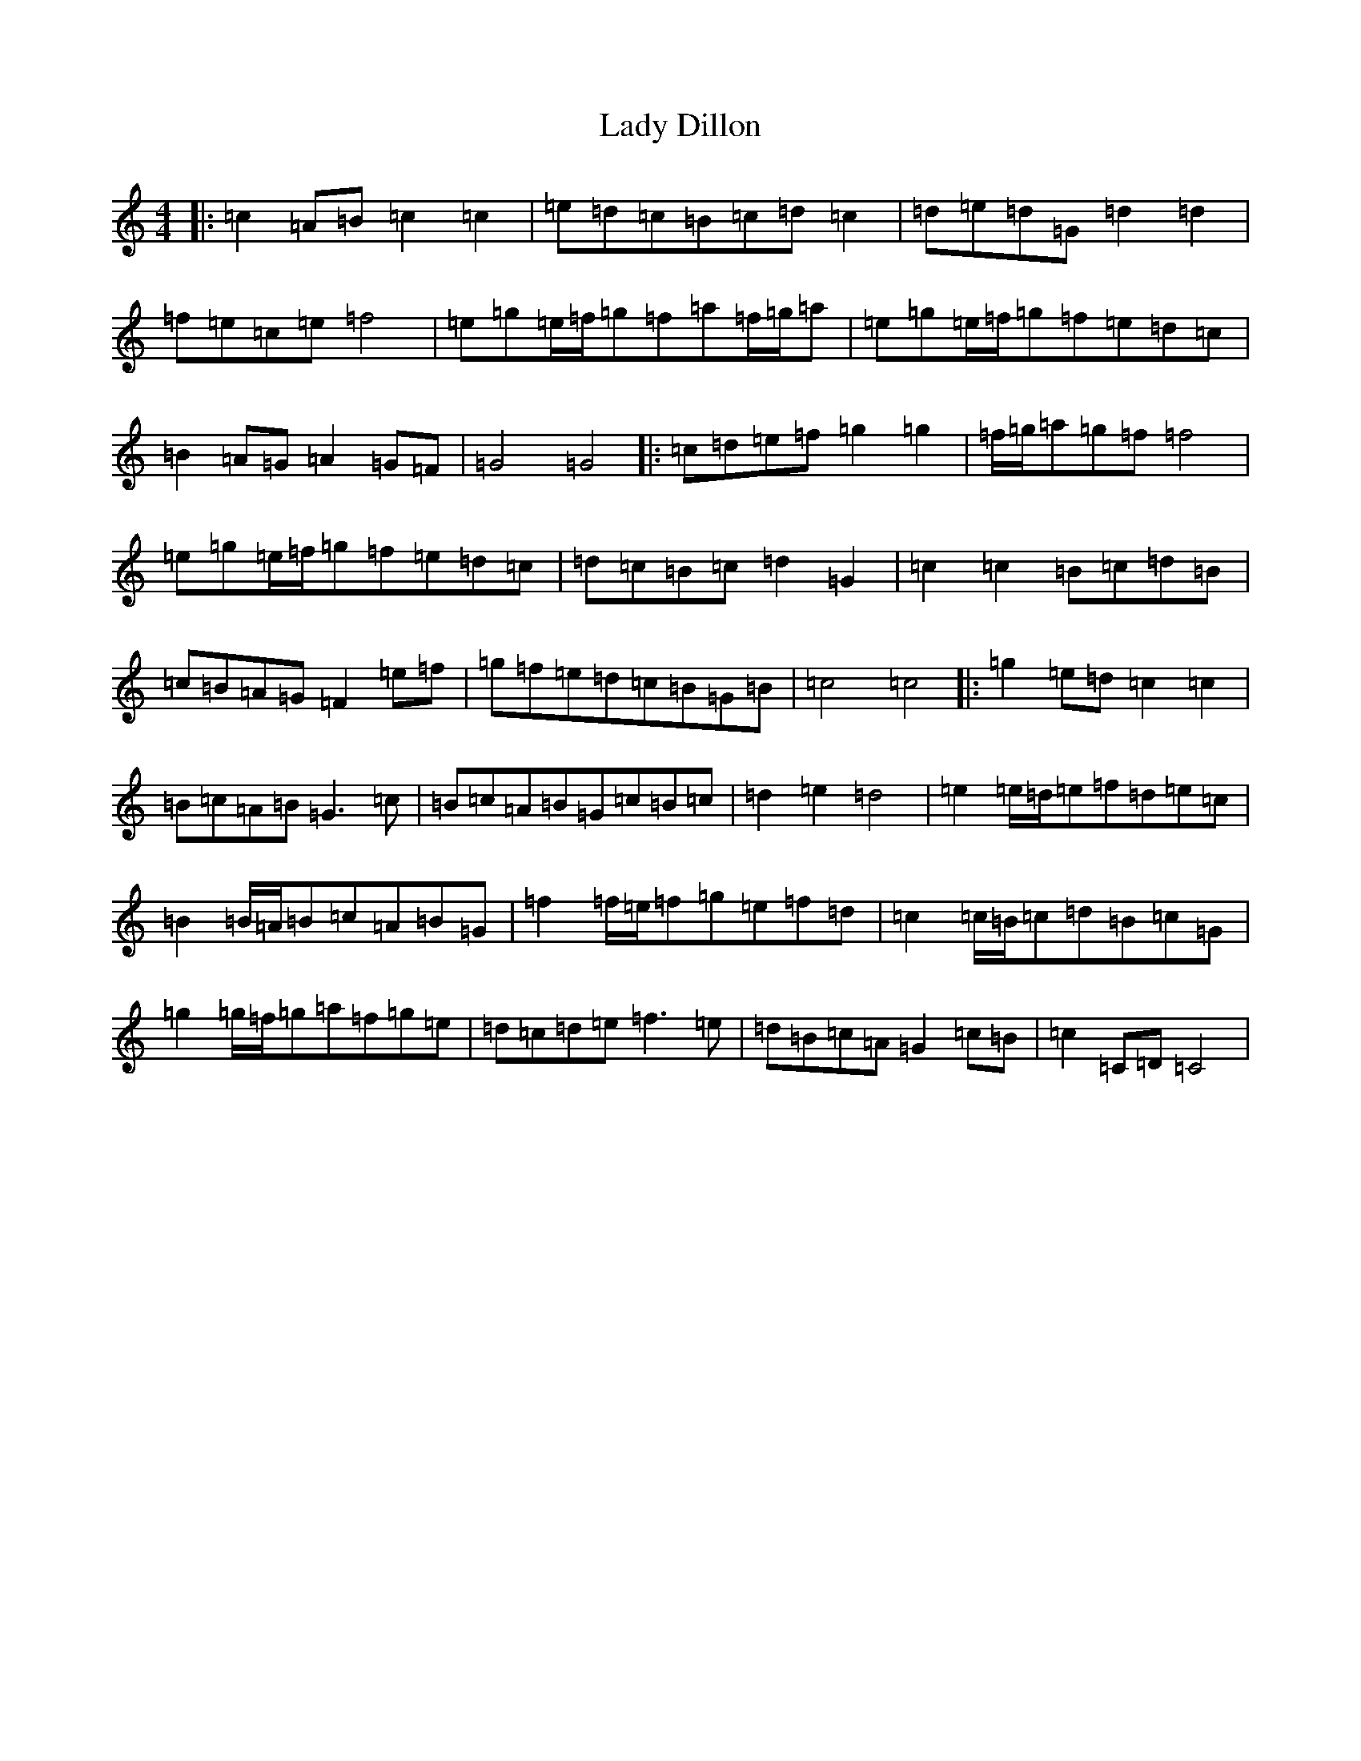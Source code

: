 X: 11891
T: Lady Dillon
S: https://thesession.org/tunes/6869#setting6869
Z: D Major
R: reel
M: 4/4
L: 1/8
K: C Major
|:=c2=A=B=c2=c2|=e=d=c=B=c=d=c2|=d=e=d=G=d2=d2|=f=e=c=e=f4|=e=g=e/2=f/2=g=f=a=f/2=g/2=a|=e=g=e/2=f/2=g=f=e=d=c|=B2=A=G=A2=G=F|=G4=G4|:=c=d=e=f=g2=g2|=f/2=g/2=a=g=f=f4|=e=g=e/2=f/2=g=f=e=d=c|=d=c=B=c=d2=G2|=c2=c2=B=c=d=B|=c=B=A=G=F2=e=f|=g=f=e=d=c=B=G=B|=c4=c4|:=g2=e=d=c2=c2|=B=c=A=B=G3=c|=B=c=A=B=G=c=B=c|=d2=e2=d4|=e2=e/2=d/2=e=f=d=e=c|=B2=B/2=A/2=B=c=A=B=G|=f2=f/2=e/2=f=g=e=f=d|=c2=c/2=B/2=c=d=B=c=G|=g2=g/2=f/2=g=a=f=g=e|=d=c=d=e=f3=e|=d=B=c=A=G2=c=B|=c2=C=D=C4|